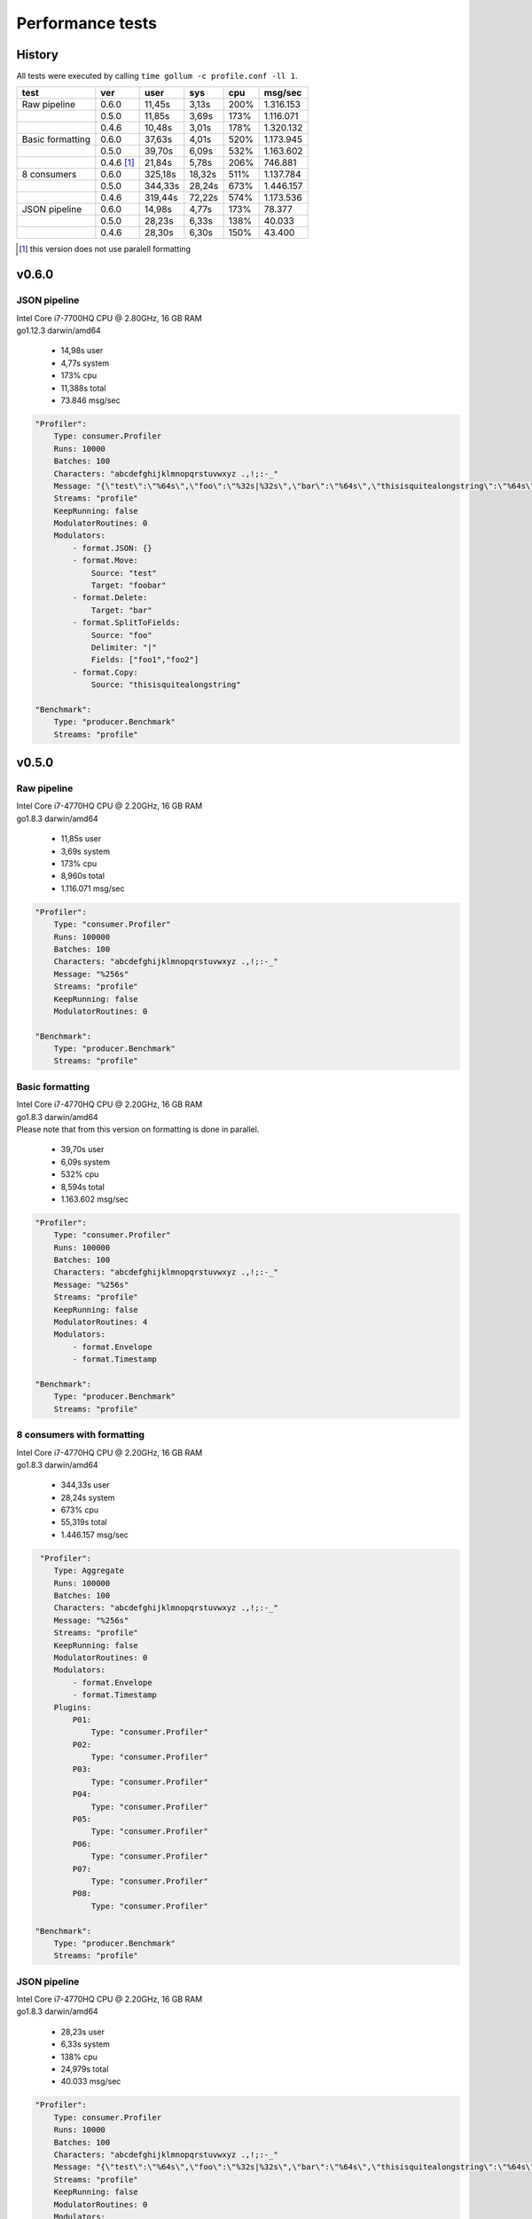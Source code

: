 Performance tests
=================

History
-------

All tests were executed by calling ``time gollum -c profile.conf -ll 1``.

+------------------+------------+---------+--------+------+-----------+ 
| test             | ver        | user    | sys    | cpu  | msg/sec   |
+==================+============+=========+========+======+===========+ 
| Raw pipeline     | 0.6.0      | 11,45s  | 3,13s  | 200% | 1.316.153 |
+------------------+------------+---------+--------+------+-----------+ 
|                  | 0.5.0      | 11,85s  | 3,69s  | 173% | 1.116.071 |
+------------------+------------+---------+--------+------+-----------+ 
|                  | 0.4.6      | 10,48s  | 3,01s  | 178% | 1.320.132 |
+------------------+------------+---------+--------+------+-----------+ 
| Basic formatting | 0.6.0      | 37,63s  | 4,01s  | 520% | 1.173.945 |
+------------------+------------+---------+--------+------+-----------+ 
|                  | 0.5.0      | 39,70s  | 6,09s  | 532% | 1.163.602 |
+------------------+------------+---------+--------+------+-----------+ 
|                  | 0.4.6 [#]_ | 21,84s  | 5,78s  | 206% | 746.881   |
+------------------+------------+---------+--------+------+-----------+ 
| 8 consumers      | 0.6.0      | 325,18s | 18,32s | 511% | 1.137.784 |
+------------------+------------+---------+--------+------+-----------+  
|                  | 0.5.0      | 344,33s | 28,24s | 673% | 1.446.157 |
+------------------+------------+---------+--------+------+-----------+  
|                  | 0.4.6      | 319,44s | 72,22s | 574% | 1.173.536 |
+------------------+------------+---------+--------+------+-----------+ 
| JSON pipeline    | 0.6.0      | 14,98s  | 4,77s  | 173% | 78.377    |
+------------------+------------+---------+--------+------+-----------+ 
|                  | 0.5.0      | 28,23s  | 6,33s  | 138% | 40.033    |
+------------------+------------+---------+--------+------+-----------+ 
|                  | 0.4.6      | 28,30s  | 6,30s  | 150% | 43.400    |
+------------------+------------+---------+--------+------+-----------+ 

.. [#] this version does not use paralell formatting

v0.6.0
------

JSON pipeline
``````````````
| Intel Core i7-7700HQ CPU @ 2.80GHz, 16 GB RAM
| go1.12.3 darwin/amd64

 * 14,98s user 
 * 4,77s system 
 * 173% cpu 
 * 11,388s total
 * 73.846 msg/sec

.. code:: yaml

    "Profiler":
        Type: consumer.Profiler
        Runs: 10000
        Batches: 100
        Characters: "abcdefghijklmnopqrstuvwxyz .,!;:-_"
        Message: "{\"test\":\"%64s\",\"foo\":\"%32s|%32s\",\"bar\":\"%64s\",\"thisisquitealongstring\":\"%64s\"}"
        Streams: "profile"
        KeepRunning: false
        ModulatorRoutines: 0
        Modulators:
            - format.JSON: {}
            - format.Move:
                Source: "test"
                Target: "foobar"
            - format.Delete:
                Target: "bar"
            - format.SplitToFields:
                Source: "foo"
                Delimiter: "|"
                Fields: ["foo1","foo2"]
            - format.Copy:
                Source: "thisisquitealongstring"

    "Benchmark":
        Type: "producer.Benchmark"
        Streams: "profile"

v0.5.0
------

Raw pipeline
````````````
| Intel Core i7-4770HQ CPU @ 2.20GHz, 16 GB RAM
| go1.8.3 darwin/amd64

 * 11,85s user 
 * 3,69s system 
 * 173% cpu 
 * 8,960s total
 * 1.116.071 msg/sec

.. code:: yaml

    "Profiler":
        Type: "consumer.Profiler"
        Runs: 100000
        Batches: 100
        Characters: "abcdefghijklmnopqrstuvwxyz .,!;:-_"
        Message: "%256s"
        Streams: "profile"
        KeepRunning: false
        ModulatorRoutines: 0

    "Benchmark":
        Type: "producer.Benchmark"
        Streams: "profile"


Basic formatting
`````````````````
| Intel Core i7-4770HQ CPU @ 2.20GHz, 16 GB RAM
| go1.8.3 darwin/amd64
| Please note that from this version on formatting is done in parallel.

 * 39,70s user 
 * 6,09s system 
 * 532% cpu 
 * 8,594s total
 * 1.163.602 msg/sec

.. code:: yaml

    "Profiler":
        Type: "consumer.Profiler"
        Runs: 100000
        Batches: 100
        Characters: "abcdefghijklmnopqrstuvwxyz .,!;:-_"
        Message: "%256s"
        Streams: "profile"
        KeepRunning: false
        ModulatorRoutines: 4
        Modulators:
            - format.Envelope
            - format.Timestamp

    "Benchmark":
        Type: "producer.Benchmark"
        Streams: "profile"


8 consumers with formatting
```````````````````````````
| Intel Core i7-4770HQ CPU @ 2.20GHz, 16 GB RAM
| go1.8.3 darwin/amd64

 * 344,33s user 
 * 28,24s system 
 * 673% cpu 
 * 55,319s total
 * 1.446.157 msg/sec

.. code:: yaml

     "Profiler":
        Type: Aggregate
        Runs: 100000
        Batches: 100
        Characters: "abcdefghijklmnopqrstuvwxyz .,!;:-_"
        Message: "%256s"
        Streams: "profile"
        KeepRunning: false
        ModulatorRoutines: 0
        Modulators:
            - format.Envelope
            - format.Timestamp
        Plugins:
            P01:
                Type: "consumer.Profiler"
            P02:
                Type: "consumer.Profiler"
            P03:
                Type: "consumer.Profiler"
            P04:
                Type: "consumer.Profiler"
            P05:
                Type: "consumer.Profiler"
            P06:
                Type: "consumer.Profiler"
            P07:
                Type: "consumer.Profiler"
            P08:
                Type: "consumer.Profiler"

    "Benchmark":
        Type: "producer.Benchmark"
        Streams: "profile"


JSON pipeline
``````````````
| Intel Core i7-4770HQ CPU @ 2.20GHz, 16 GB RAM
| go1.8.3 darwin/amd64

 * 28,23s user 
 * 6,33s system 
 * 138% cpu 
 * 24,979s total
 * 40.033 msg/sec

.. code:: yaml

    "Profiler":
        Type: consumer.Profiler
        Runs: 10000
        Batches: 100
        Characters: "abcdefghijklmnopqrstuvwxyz .,!;:-_"
        Message: "{\"test\":\"%64s\",\"foo\":\"%32s|%32s\",\"bar\":\"%64s\",\"thisisquitealongstring\":\"%64s\"}"
        Streams: "profile"
        KeepRunning: false
        ModulatorRoutines: 0
        Modulators:
            - format.ProcessJSON:
                Directives:
                    - "test:rename:foobar"
                    - "bar:remove"
                    - "foo:split:|:foo1:foo2"
            - format.ExtractJSON:
                Field: thisisquitealongstring

    "Benchmark":
        Type: "producer.Benchmark"
        Streams: "profile"


v0.4.6
------

Raw pipeline
````````````
| Intel Core i7-4770HQ CPU @ 2.20GHz, 16 GB RAM
| go1.8.3 darwin/amd64

 * 10,48s user 
 * 3,01s system 
 * 178% cpu 
 * 7,575s total
 * 1.320.132 msg/sec

.. code:: yaml

    - "consumer.Profiler":
        Runs: 100000
        Batches: 100
        Characters: "abcdefghijklmnopqrstuvwxyz .,!;:-_"
        Message: "{\"test\":\"%64s\",\"foo\":\"%32s|%32s\",\"bar\":\"%64s\",\"thisisquitealongstring\":\"%64s\"}"
        Stream: "profile"
        KeepRunning: false

    - "producer.Benchmark":
        Stream: "profile"


Basic formatting
`````````````````
| Intel Core i7-4770HQ CPU @ 2.20GHz, 16 GB RAM
| go1.8.3 darwin/amd64

 * 21,84s user 
 * 5,78s system 
 * 206% cpu 
 * 13,389s total
 * 746.881 msg/sec

.. code:: yaml

    - "consumer.Profiler":
        Runs: 100000
        Batches: 100
        Characters: "abcdefghijklmnopqrstuvwxyz .,!;:-_"
        Message: "%256s"
        Stream: "profile"
        KeepRunning: false

    - "stream.Broadcast":
        Stream: "profile"
        Formatter: format.Timestamp
        TimestampFormatter: format.Envelope

    - "producer.Benchmark":
        Stream: "profile"


8 consumers with formatting
```````````````````````````
| Intel Core i7-4770HQ CPU @ 2.20GHz, 16 GB RAM
| go1.8.3 darwin/amd64

 * 319,44s user 
 * 72,22s system 
 * 574% cpu 
 * 68,17s total
 * 1.173.536 msg/sec

.. code:: yaml

    - "consumer.Profiler":
        Instances: 8
        Runs: 100000
        Batches: 100
        Characters: "abcdefghijklmnopqrstuvwxyz .,!;:-_"
        Message: "%256s"
        Stream: "profile"
        KeepRunning: false

    - "stream.Broadcast":
        Stream: "profile"
        Formatter: format.Timestamp
        TimestampFormatter: format.Envelope

    - "producer.Benchmark":
        Stream: "profile"

JSON pipeline
``````````````
| Intel Core i7-4770HQ CPU @ 2.20GHz, 16 GB RAM
| go1.8.3 darwin/amd64

 * 28,30s user 
 * 6,30s system 
 * 150% cpu 
 * 23,041s total
 * 43.400 msg/sec

.. code:: yaml

    - "consumer.Profiler":
        Runs: 10000
        Batches: 100
        Characters: "abcdefghijklmnopqrstuvwxyz .,!;:-_"
        Message: "%256s"
        Stream: "profile"
        KeepRunning: false

    - "stream.Broadcast":
        Stream: "profile"
        Formatter: format.ExtractJSON
        ExtractJSONdataFormatter: format.ProcessJSON
        ProcessJSONDirectives:
            - "test:rename:foobar"
            - "bar:remove"
            - "foo:split:|:foo1:foo2"
        ExtractJSONField: thisisquitealongstring

    - "producer.Benchmark":
        Stream: "profile"
